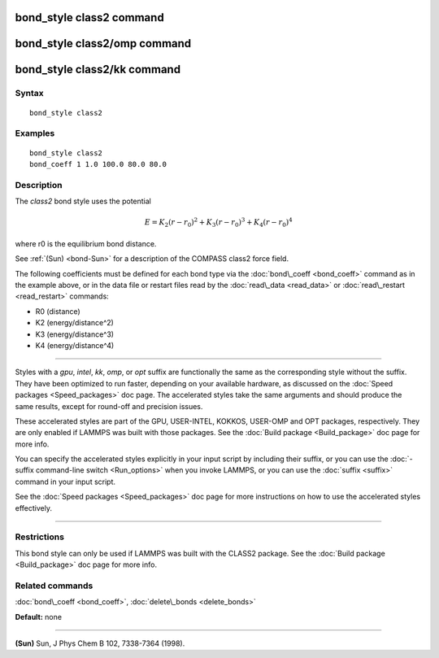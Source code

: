.. index:: bond\_style class2

bond\_style class2 command
==========================

bond\_style class2/omp command
==============================

bond\_style class2/kk command
=============================

Syntax
""""""


.. parsed-literal::

   bond_style class2

Examples
""""""""


.. parsed-literal::

   bond_style class2
   bond_coeff 1 1.0 100.0 80.0 80.0

Description
"""""""""""

The *class2* bond style uses the potential

.. math::

   E = K_2 (r - r_0)^2 + K_3 (r - r_0)^3 + K_4 (r - r_0)^4 


where r0 is the equilibrium bond distance.

See :ref:`(Sun) <bond-Sun>` for a description of the COMPASS class2 force field.

The following coefficients must be defined for each bond type via the
:doc:`bond\_coeff <bond_coeff>` command as in the example above, or in
the data file or restart files read by the :doc:`read\_data <read_data>`
or :doc:`read\_restart <read_restart>` commands:

* R0 (distance)
* K2 (energy/distance\^2)
* K3 (energy/distance\^3)
* K4 (energy/distance\^4)


----------


Styles with a *gpu*\ , *intel*\ , *kk*\ , *omp*\ , or *opt* suffix are
functionally the same as the corresponding style without the suffix.
They have been optimized to run faster, depending on your available
hardware, as discussed on the :doc:`Speed packages <Speed_packages>` doc
page.  The accelerated styles take the same arguments and should
produce the same results, except for round-off and precision issues.

These accelerated styles are part of the GPU, USER-INTEL, KOKKOS,
USER-OMP and OPT packages, respectively.  They are only enabled if
LAMMPS was built with those packages.  See the :doc:`Build package <Build_package>` doc page for more info.

You can specify the accelerated styles explicitly in your input script
by including their suffix, or you can use the :doc:`-suffix command-line switch <Run_options>` when you invoke LAMMPS, or you can use the
:doc:`suffix <suffix>` command in your input script.

See the :doc:`Speed packages <Speed_packages>` doc page for more
instructions on how to use the accelerated styles effectively.


----------


Restrictions
""""""""""""


This bond style can only be used if LAMMPS was built with the CLASS2
package.  See the :doc:`Build package <Build_package>` doc page for more
info.

Related commands
""""""""""""""""

:doc:`bond\_coeff <bond_coeff>`, :doc:`delete\_bonds <delete_bonds>`

**Default:** none


----------


.. _bond-Sun:



**(Sun)** Sun, J Phys Chem B 102, 7338-7364 (1998).


.. _lws: http://lammps.sandia.gov
.. _ld: Manual.html
.. _lc: Commands_all.html
